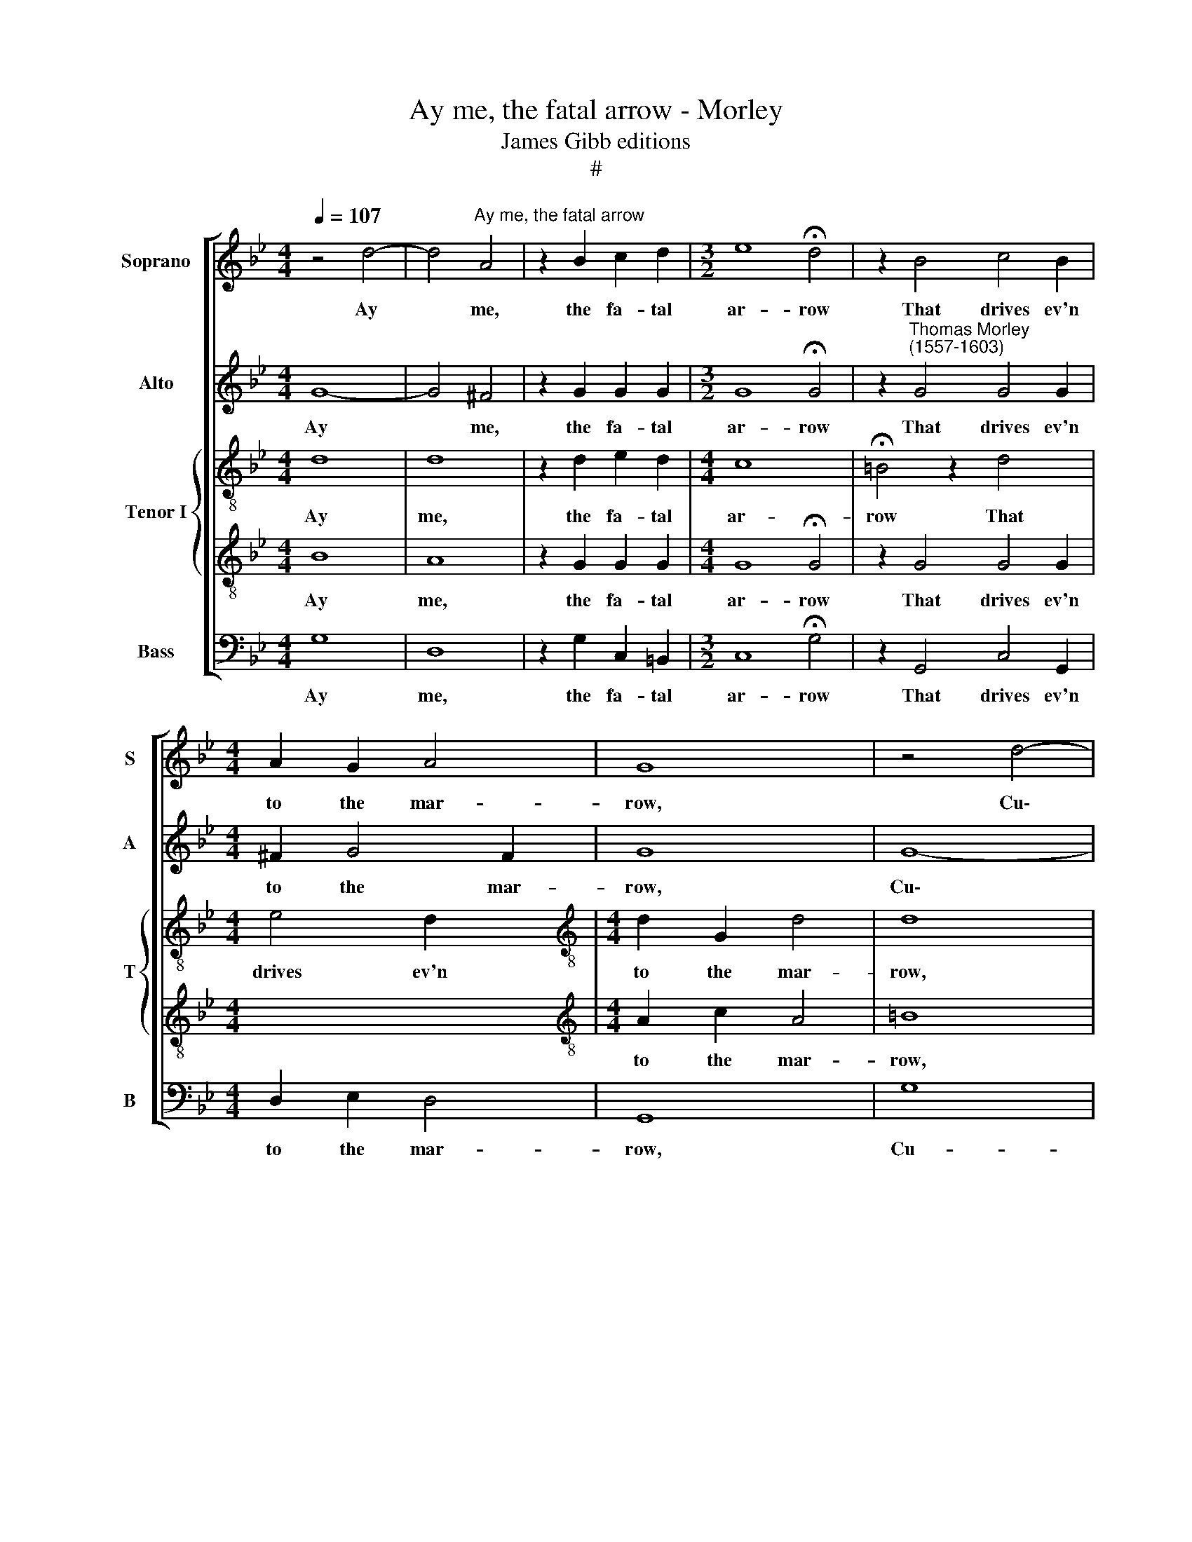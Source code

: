 X:1
T:Ay me, the fatal arrow - Morley
T:James Gibb editions
T:#
%%score [ 1 2 { 3 | 4 } 5 ]
L:1/8
Q:1/4=107
M:4/4
K:Bb
V:1 treble nm="Soprano" snm="S"
V:2 treble nm="Alto" snm="A"
V:3 treble-8 nm="Tenor I" snm="T"
V:4 treble-8 
V:5 bass nm="Bass" snm="B"
V:1
 z4 d4- | d4"^Ay me, the fatal arrow" A4 | z2 B2 c2 d2 |[M:3/2] e8 !fermata!d4 | z2 B4 c4 B2 | %5
w: Ay|* me,|the fa- tal|ar- row|That drives ev'n|
[M:4/4] A2 G2 A4 | G8 | z4 d4- | d4 A4 | z2 B2 c2 d2 |[M:3/2] e8 !fermata!d4 |[M:3/2] z2 B4 c4 B2 | %12
w: to the mar-|row,|Cu\-|* pid|from out his|qui- ver|Hath pluck'd and|
[M:4/4] A2 G2 A4 | G8 x4 | d6 dd x8 |[M:3/2] c6 c2 d4 |[M:4/4] B4 c2 c2 | d4 G2 d2 x4 | %18
w: pierc'd my li-|ver.|The blood through|which the fell|ven- om close|creep- eth, close|
[M:3/2] d4 =B4 z4 x |:[M:4/4] z2 d2 f4 x5 | z2 F2 c4- x4 | c2 (BA) G4- | G2 A2 B4- | %23
w: creep- eth|A- las|ev'n though|* mine * eyes,|* my heart,|
[M:4/4] B2 (Bc) d4- | d2 B2 A4 |1 B4 z4 :|2 =B8 |]1 x8 :|2 x8 |] %29
w: * my * heart|* out- weep-|eth.|\-eth.|||
V:2
 G8- | G4 ^F4 | z2 G2 G2 G2 |[M:3/2] G8 !fermata!G4 | z2"^Thomas Morley\n(1557-1603)" G4 G4 G2 | %5
w: Ay|* me,|the fa- tal|ar- row|That drives ev'n|
[M:4/4] ^F2 G4 F2 | G8 | G8- | G4 ^F4 | z2 G2 G2 G2 |[M:3/2] G8 !fermata!G4 |[M:3/2] z2 G4 G4 G2 | %12
w: to the mar-|row,|Cu\-|* pid|from out his|qui- ver|Hath pluck'd and|
[M:4/4] ^F2 G4 F2 | G8 x4 | B2 AG ^F2 G2 x8 |[M:3/2] G2 A3 G A2 B2 F2 |[M:4/4] G2 FG E (FGA) | %17
w: pierc'd my li-|ver.|The blood through which the|fell ven- om close creep- eth,|the blood through which the * *|
 B2 B3 A G2 x4 |[M:3/2] ^F4 G2 G2 _B4- x |:[M:4/4] B4 z2 B2 x5 | A4 z2 C2 x4 | E6 (EF) | G6 (FE) | %23
w: fell ven- om close|creep- eth A- las,|* a-|las ev'n|though mine *|eyes, my *|
[M:4/4] D6 =E2 | (^F2 G4 F2) |1 G2 G2 B4 :|2 G8 |]1 x8 :|2 x8 |] %29
w: heart out-|weep\- * *|eth. A- las|\-eth.|||
V:3
 d8 | d8 | z2 d2 e2 d2 |[M:4/4] c8 x4 | !fermata!!courtesy!=B4 z2 d4 x2 |[M:4/4] e4 d2 x2 | %6
w: Ay|me,|the fa- tal|ar-|row That|drives ev'n|
[M:4/4][K:treble-8] d2 G2 d4 | d8 | d8 | d8 | z2 d2 e2 d2 x4 |[M:4/4] c8 x4 | %12
w: to the mar-|row,|Cu-|pid|from out his|qui-|
 !fermata!!courtesy!=B4 x4 |[M:3/2][K:treble-8] z2 d4 e4 d2 |[M:3/2] d2 G2 d4 d8 | d2 dd d2 d2 x4 | %16
w: ver|Hath pluck'd and|pierc'd my li- ver.|The blood through which the|
 x8 |[M:3/2][K:treble-8] =e2 f3 g f2 f2 d2 |[M:3/2] _e2 fe g2 g2 g2 d3 |: d d2 d4 d4 z2 | %20
w: |fell ven- om close creep- eth,|the blood through which the fell ven-|om close creep- eth|
[M:3/2] g2 x10 |[M:4/4][K:treble-8] f4 B2 d2- | d2 (cB) A3 B | c6 B2 | G6 A2 |1 %25
w: A-|las ev'n though|* mine * eyes, my|heart, my|heart, my|
[M:4/4][K:treble-8] Bc (d4 B2 :|2 A2 G2 A4) |]1 G4 z2 g2 :|2 G8 |] %29
w: heart out- weep\- *||eth. A\-|\-eth.|
V:4
 B8 | A8 | z2 G2 G2 G2 |[M:4/4] G8 !fermata!G4 | z2 G4 G4 G2 |[M:4/4] x8 | %6
w: Ay|me,|the fa- tal|ar- row|That drives ev'n||
[M:4/4][K:treble-8] A2 c2 A4 | =B8 | _B8 | A8 | z2 G2 G2 G2 x4 |[M:4/4] G8 !fermata!G4 | x8 | %13
w: to the mar-|row,|Cu-|pid|from out his|qui- ver||
[M:3/2][K:treble-8] z2 G4 G4 G2 |[M:3/2] A2 c2 A4 x8 | =B8 x4 | G2 A_B A2 B2 | %17
w: Hath pluck'd and|pierc'd my li-|ver.|The blood through which the|
[M:3/2][K:treble-8] c2 c3 c c2 B2 B2 |[M:3/2] B2 BG G2 c2 x5 |: B2 G3 A B2 x5 | %20
w: fell ven- om close creep- eth,|the blood through which the|fell ven- om close|
[M:3/2] A4 G4 G2 d2- |[M:4/4][K:treble-8] d2 z2 d2 f2- | f2 (ed) c4- | c2 d2 e4- | e2 (dc) B2 c2 |1 %25
w: creep- eth A- las|* ev'n though|* mine * eyes,|* my heart,|* my * heart, my|
[M:4/4][K:treble-8] d2 (cB) A2 G2 :|2 d8 |]1 d4 G2 d2 :|2 d8 |] %29
w: heart, my * heart out-|weep-|eth. A- las|\-eth.|
V:5
 G,8 | D,8 | z2 G,2 C,2 =B,,2 |[M:3/2] C,8 !fermata!G,4 | z2 G,,4 C,4 G,,2 |[M:4/4] D,2 E,2 D,4 | %6
w: Ay|me,|the fa- tal|ar- row|That drives ev'n|to the mar-|
 G,,8 | G,8 | D,8 | z2 G,2 C,2 =B,,2 |[M:3/2] C,8 !fermata!G,4 |[M:3/2] z2 G,,4 C,4 G,,2 | %12
w: row,|Cu-|pid|from out his|qui- ver|Hath pluck'd and|
[M:4/4] D,2 E,2 D,4 | G,,8 x4 | G,2 F,G, D,2 G,2 x8 |[M:3/2] C,2 F,3 E, F,2 B,,2 B,,2 | %16
w: pierc'd my li-|ver.|The blood through which the|fell ven- om close creep- eth,|
[M:4/4] E,2 D,E, C,2 C,2 | G,2 G,3 ^F, G,2 x4 |[M:3/2] D,4 G,,4 z2 G,2 x |:[M:4/4] B,4 z2 B,,2 x5 | %20
w: the blood through which the|fell ven- om close|creep- eth A-|las ev'n|
 F,6 (E,D,) x4 | C,6 D,2 | E,6 (D,C,) |[M:4/4] B,,6 C,2 | D,8 |1 G,,4 z2 G,2 :|2 G,,8 |]1 x8 :|2 %28
w: though mine *|eyes, my|heart, my *|heart out-|weep-|eth. A\-|\-eth.||
 x8 |] %29
w: |


